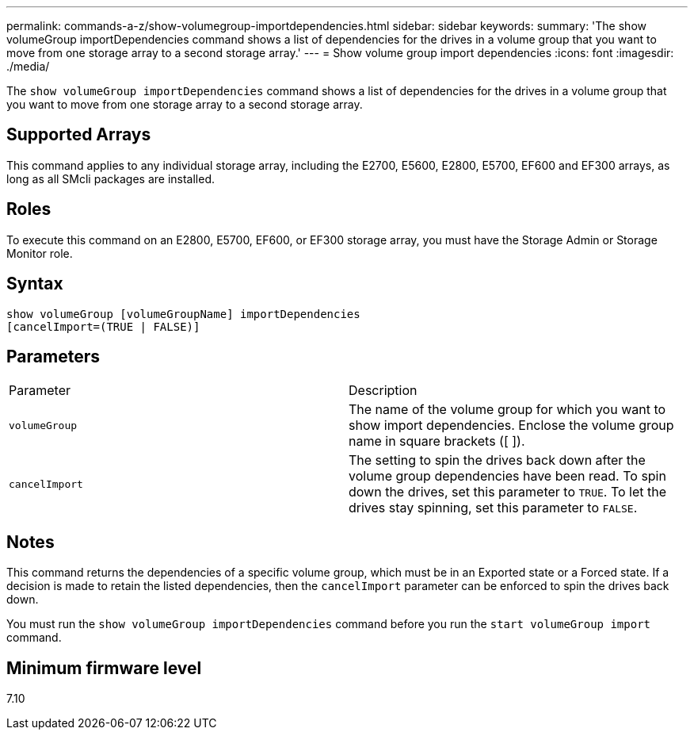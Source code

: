 ---
permalink: commands-a-z/show-volumegroup-importdependencies.html
sidebar: sidebar
keywords: 
summary: 'The show volumeGroup importDependencies command shows a list of dependencies for the drives in a volume group that you want to move from one storage array to a second storage array.'
---
= Show volume group import dependencies
:icons: font
:imagesdir: ./media/

[.lead]
The `show volumeGroup importDependencies` command shows a list of dependencies for the drives in a volume group that you want to move from one storage array to a second storage array.

== Supported Arrays

This command applies to any individual storage array, including the E2700, E5600, E2800, E5700, EF600 and EF300 arrays, as long as all SMcli packages are installed.

== Roles

To execute this command on an E2800, E5700, EF600, or EF300 storage array, you must have the Storage Admin or Storage Monitor role.

== Syntax

----
show volumeGroup [volumeGroupName] importDependencies
[cancelImport=(TRUE | FALSE)]
----

== Parameters

|===
| Parameter| Description
a|
`volumeGroup`
a|
The name of the volume group for which you want to show import dependencies. Enclose the volume group name in square brackets ([ ]).
a|
`cancelImport`
a|
The setting to spin the drives back down after the volume group dependencies have been read. To spin down the drives, set this parameter to `TRUE`. To let the drives stay spinning, set this parameter to `FALSE`.
|===

== Notes

This command returns the dependencies of a specific volume group, which must be in an Exported state or a Forced state. If a decision is made to retain the listed dependencies, then the `cancelImport` parameter can be enforced to spin the drives back down.

You must run the `show volumeGroup importDependencies` command before you run the `start volumeGroup import` command.

== Minimum firmware level

7.10
